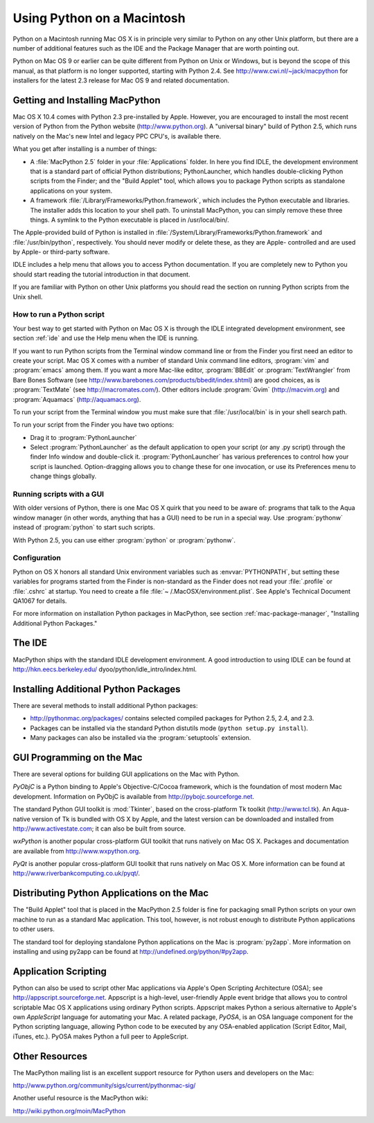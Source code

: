 
.. _using:

***************************
Using Python on a Macintosh
***************************

.. sectionauthor:: Bob Savage <bobsavage@mac.com>


Python on a Macintosh running Mac OS X is in principle very similar to Python on
any other Unix platform, but there are a number of additional features such as
the IDE and the Package Manager that are worth pointing out.

Python on Mac OS 9 or earlier can be quite different from Python on Unix or
Windows, but is beyond the scope of this manual, as that platform is no longer
supported, starting with Python 2.4. See http://www.cwi.nl/~jack/macpython for
installers for the latest 2.3 release for Mac OS 9 and related documentation.


.. _getting-osx:

Getting and Installing MacPython
================================

Mac OS X 10.4 comes with Python 2.3 pre-installed by Apple. However, you are
encouraged to install the most recent version of Python from the Python website
(http://www.python.org). A "universal binary" build of Python 2.5, which runs
natively on the Mac's new Intel and legacy PPC CPU's, is available there.

What you get after installing is a number of things:

* A :file:`MacPython 2.5` folder in your :file:`Applications` folder. In here
  you find IDLE, the development environment that is a standard part of official
  Python distributions; PythonLauncher, which handles double-clicking Python
  scripts from the Finder; and the "Build Applet" tool, which allows you to
  package Python scripts as standalone applications on your system.

* A framework :file:`/Library/Frameworks/Python.framework`, which includes the
  Python executable and libraries. The installer adds this location to your shell
  path. To uninstall MacPython, you can simply remove these three things. A
  symlink to the Python executable is placed in /usr/local/bin/.

The Apple-provided build of Python is installed in
:file:`/System/Library/Frameworks/Python.framework` and :file:`/usr/bin/python`,
respectively. You should never modify or delete these, as they are Apple-
controlled and are used by Apple- or third-party software.

IDLE includes a help menu that allows you to access Python documentation. If you
are completely new to Python you should start reading the tutorial introduction
in that document.

If you are familiar with Python on other Unix platforms you should read the
section on running Python scripts from the Unix shell.


How to run a Python script
--------------------------

Your best way to get started with Python on Mac OS X is through the IDLE
integrated development environment, see section :ref:`ide` and use the Help menu
when the IDE is running.

If you want to run Python scripts from the Terminal window command line or from
the Finder you first need an editor to create your script. Mac OS X comes with a
number of standard Unix command line editors, :program:`vim` and
:program:`emacs` among them. If you want a more Mac-like editor,
:program:`BBEdit` or :program:`TextWrangler` from Bare Bones Software (see
http://www.barebones.com/products/bbedit/index.shtml) are good choices, as is
:program:`TextMate` (see http://macromates.com/). Other editors include
:program:`Gvim` (http://macvim.org) and :program:`Aquamacs`
(http://aquamacs.org).

To run your script from the Terminal window you must make sure that
:file:`/usr/local/bin` is in your shell search path.

To run your script from the Finder you have two options:

* Drag it to :program:`PythonLauncher`

* Select :program:`PythonLauncher` as the default application to open your
  script (or any .py script) through the finder Info window and double-click it.
  :program:`PythonLauncher` has various preferences to control how your script is
  launched. Option-dragging allows you to change these for one invocation, or use
  its Preferences menu to change things globally.


.. _osx-gui-scripts:

Running scripts with a GUI
--------------------------

With older versions of Python, there is one Mac OS X quirk that you need to be
aware of: programs that talk to the Aqua window manager (in other words,
anything that has a GUI) need to be run in a special way. Use :program:`pythonw`
instead of :program:`python` to start such scripts.

With Python 2.5, you can use either :program:`python` or :program:`pythonw`.


Configuration
-------------

Python on OS X honors all standard Unix environment variables such as
:envvar:`PYTHONPATH`, but setting these variables for programs started from the
Finder is non-standard as the Finder does not read your :file:`.profile` or
:file:`.cshrc` at startup. You need to create a file :file:`~
/.MacOSX/environment.plist`. See Apple's Technical Document QA1067 for details.

For more information on installation Python packages in MacPython, see section
:ref:`mac-package-manager`, "Installing Additional Python Packages."


.. _ide:

The IDE
=======

MacPython ships with the standard IDLE development environment. A good
introduction to using IDLE can be found at http://hkn.eecs.berkeley.edu/
dyoo/python/idle_intro/index.html.


.. _mac-package-manager:

Installing Additional Python Packages
=====================================

There are several methods to install additional Python packages:

* http://pythonmac.org/packages/ contains selected compiled packages for Python
  2.5, 2.4, and 2.3.

* Packages can be installed via the standard Python distutils mode (``python
  setup.py install``).

* Many packages can also be installed via the :program:`setuptools` extension.


GUI Programming on the Mac
==========================

There are several options for building GUI applications on the Mac with Python.

*PyObjC* is a Python binding to Apple's Objective-C/Cocoa framework, which is
the foundation of most modern Mac development. Information on PyObjC is
available from http://pybojc.sourceforge.net.

The standard Python GUI toolkit is :mod:`Tkinter`, based on the cross-platform
Tk toolkit (http://www.tcl.tk). An Aqua-native version of Tk is bundled with OS
X by Apple, and the latest version can be downloaded and installed from
http://www.activestate.com; it can also be built from source.

*wxPython* is another popular cross-platform GUI toolkit that runs natively on
Mac OS X. Packages and documentation are available from http://www.wxpython.org.

*PyQt* is another popular cross-platform GUI toolkit that runs natively on Mac
OS X. More information can be found at
http://www.riverbankcomputing.co.uk/pyqt/.


Distributing Python Applications on the Mac
===========================================

The "Build Applet" tool that is placed in the MacPython 2.5 folder is fine for
packaging small Python scripts on your own machine to run as a standard Mac
application. This tool, however, is not robust enough to distribute Python
applications to other users.

The standard tool for deploying standalone Python applications on the Mac is
:program:`py2app`. More information on installing and using py2app can be found
at http://undefined.org/python/#py2app.


Application Scripting
=====================

Python can also be used to script other Mac applications via Apple's Open
Scripting Architecture (OSA); see http://appscript.sourceforge.net. Appscript is
a high-level, user-friendly Apple event bridge that allows you to control
scriptable Mac OS X applications using ordinary Python scripts. Appscript makes
Python a serious alternative to Apple's own *AppleScript* language for
automating your Mac. A related package, *PyOSA*, is an OSA language component
for the Python scripting language, allowing Python code to be executed by any
OSA-enabled application (Script Editor, Mail, iTunes, etc.). PyOSA makes Python
a full peer to AppleScript.


Other Resources
===============

The MacPython mailing list is an excellent support resource for Python users and
developers on the Mac:

http://www.python.org/community/sigs/current/pythonmac-sig/

Another useful resource is the MacPython wiki:

http://wiki.python.org/moin/MacPython

